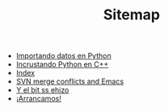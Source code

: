 #+TITLE: Sitemap

   + [[file:20150714_Importando_datos_en_Python.org][Importando datos en Python]]
   + [[file:20150713_Incrustando_Python_en_Cpp.org][Incrustando Python en C++]]
   + [[file:theindex.org][Index]]
   + [[file:20160615_SVN_merge_conflicts_and_Emacs.org][SVN merge conflicts and Emacs]]
   + [[file:yebsh.org][Y el bit ss ehizo]]
   + [[file:20150713_Arrancamos.org][¡Arrancamos!]]
